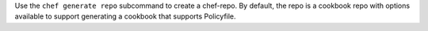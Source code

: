 .. The contents of this file may be included in multiple topics (using the includes directive).
.. The contents of this file should be modified in a way that preserves its ability to appear in multiple topics.


Use the ``chef generate repo`` subcommand to create a chef-repo. By default, the repo is a cookbook repo with options available to support generating a cookbook that supports Policyfile.
